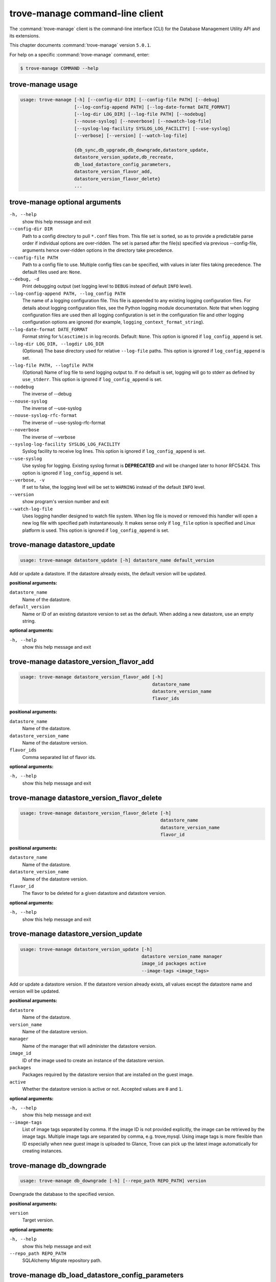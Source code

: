 .. This file is manually generated, unlike many of the other chapters.

================================
trove-manage command-line client
================================

The :command:`trove-manage` client is the command-line interface (CLI)
for the Database Management Utility API and its extensions.

This chapter documents :command:`trove-manage` version ``5.0.1``.

For help on a specific :command:`trove-manage` command, enter:

.. code-block:: console

   $ trove-manage COMMAND --help

.. _trove-manage_command_usage:

trove-manage usage
~~~~~~~~~~~~~~~~~~

.. code-block:: console

   usage: trove-manage [-h] [--config-dir DIR] [--config-file PATH] [--debug]
                       [--log-config-append PATH] [--log-date-format DATE_FORMAT]
                       [--log-dir LOG_DIR] [--log-file PATH] [--nodebug]
                       [--nouse-syslog] [--noverbose] [--nowatch-log-file]
                       [--syslog-log-facility SYSLOG_LOG_FACILITY] [--use-syslog]
                       [--verbose] [--version] [--watch-log-file]

                       {db_sync,db_upgrade,db_downgrade,datastore_update,
                       datastore_version_update,db_recreate,
                       db_load_datastore_config_parameters,
                       datastore_version_flavor_add,
                       datastore_version_flavor_delete}
                       ...

.. _trove-manage_command_options:

trove-manage optional arguments
~~~~~~~~~~~~~~~~~~~~~~~~~~~~~~~

``-h, --help``
  show this help message and exit

``--config-dir DIR``
  Path to a config directory to pull ``*.conf`` files from.
  This file set is sorted, so as to provide a predictable parse order
  if individual options are over-ridden. The set is parsed after
  the file(s) specified via previous --config-file,
  arguments hence over-ridden options in the directory take precedence.

``--config-file PATH``
  Path to a config file to use. Multiple config files can be specified,
  with values in later files taking precedence.
  The default files used are: ``None``.

``--debug, -d``
  Print debugging output (set logging level to ``DEBUG``
  instead of default ``INFO`` level).

``--log-config-append PATH, --log_config PATH``
  The name of a logging configuration file.
  This file is appended to any existing logging configuration files.
  For details about logging configuration files, see the Python logging
  module documentation. Note that when logging configuration files are
  used then all logging configuration is set in the configuration file
  and other logging configuration options are ignored (for example,
  ``logging_context_format_string``).

``--log-date-format DATE_FORMAT``
  Format string for ``%(asctime)s`` in log records. Default: ``None``.
  This option is ignored if ``log_config_append`` is set.

``--log-dir LOG_DIR, --logdir LOG_DIR``
  (Optional) The base directory used for relative ``--log-file`` paths.
  This option is ignored if ``log_config_append`` is set.

``--log-file PATH, --logfile PATH``
  (Optional) Name of log file to send logging output to. If no default
  is set, logging will go to stderr as defined by ``use_stderr``.
  This option is ignored if ``log_config_append`` is set.

``--nodebug``
  The inverse of --debug

``--nouse-syslog``
  The inverse of --use-syslog

``--nouse-syslog-rfc-format``
  The inverse of --use-syslog-rfc-format

``--noverbose``
  The inverse of --verbose

``--syslog-log-facility SYSLOG_LOG_FACILITY``
  Syslog facility to receive log lines.
  This option is ignored if ``log_config_append`` is set.

``--use-syslog``
  Use syslog for logging. Existing syslog format is
  **DEPRECATED** and will be changed later to honor RFC5424.
  This option is ignored if ``log_config_append`` is set.

``--verbose, -v``
  If set to false, the logging level will be set to ``WARNING``
  instead of the default ``INFO`` level.

``--version``
  show program's version number and exit

``--watch-log-file``
  Uses logging handler designed to watch file system.
  When log file is moved or removed this handler will open a new log
  file with specified path instantaneously. It makes sense only if
  ``log_file`` option is specified and Linux platform is used.
  This option is ignored if ``log_config_append`` is set.

trove-manage datastore_update
~~~~~~~~~~~~~~~~~~~~~~~~~~~~~

.. code-block:: console

   usage: trove-manage datastore_update [-h] datastore_name default_version

Add or update a datastore.
If the datastore already exists, the default version will be updated.

**positional arguments:**

``datastore_name``
  Name of the datastore.

``default_version``
  Name or ID of an existing datastore version to set as the default.
  When adding a new datastore, use an empty string.

**optional arguments:**

``-h, --help``
  show this help message and exit

trove-manage datastore_version_flavor_add
~~~~~~~~~~~~~~~~~~~~~~~~~~~~~~~~~~~~~~~~~

.. code-block:: console

   usage: trove-manage datastore_version_flavor_add [-h]
                                                    datastore_name
                                                    datastore_version_name
                                                    flavor_ids

**positional arguments:**

``datastore_name``
  Name of the datastore.

``datastore_version_name``
  Name of the datastore version.

``flavor_ids``
  Comma separated list of flavor ids.

**optional arguments:**

``-h, --help``
  show this help message and exit

trove-manage datastore_version_flavor_delete
~~~~~~~~~~~~~~~~~~~~~~~~~~~~~~~~~~~~~~~~~~~~

.. code-block:: console

   usage: trove-manage datastore_version_flavor_delete [-h]
                                                       datastore_name
                                                       datastore_version_name
                                                       flavor_id

**positional arguments:**

``datastore_name``
  Name of the datastore.

``datastore_version_name``
  Name of the datastore version.

``flavor_id``
  The flavor to be deleted for a given datastore and datastore version.

**optional arguments:**

``-h, --help``
        show this help message and exit

trove-manage datastore_version_update
~~~~~~~~~~~~~~~~~~~~~~~~~~~~~~~~~~~~~

.. code-block:: console

   usage: trove-manage datastore_version_update [-h]
                                                datastore version_name manager
                                                image_id packages active
                                                --image-tags <image_tags>

Add or update a datastore version. If the datastore version already exists,
all values except the datastore name and version will be updated.

**positional arguments:**

``datastore``
  Name of the datastore.

``version_name``
  Name of the datastore version.

``manager``
  Name of the manager that will administer the datastore version.

``image_id``
  ID of the image used to create an instance of the datastore version.

``packages``
  Packages required by the datastore version that are installed on
  the guest image.

``active``
  Whether the datastore version is active or not.
  Accepted values are ``0`` and ``1``.

**optional arguments:**

``-h, --help``
  show this help message and exit

``--image-tags``
  List of image tags separated by comma. If the image ID is not provided
  explicitly, the image can be retrieved by the image tags. Multiple image tags
  are separated by comma, e.g. trove,mysql. Using image tags is more flexible
  than ID especially when new guest image is uploaded to Glance, Trove can pick
  up the latest image automatically for creating instances.

trove-manage db_downgrade
~~~~~~~~~~~~~~~~~~~~~~~~~

.. code-block:: console

   usage: trove-manage db_downgrade [-h] [--repo_path REPO_PATH] version

Downgrade the database to the specified version.

**positional arguments:**

``version``
  Target version.

**optional arguments:**

``-h, --help``
  show this help message and exit

``--repo_path REPO_PATH``
  SQLAlchemy Migrate repository path.

trove-manage db_load_datastore_config_parameters
~~~~~~~~~~~~~~~~~~~~~~~~~~~~~~~~~~~~~~~~~~~~~~~~

.. code-block:: console

   usage: trove-manage db_load_datastore_config_parameters [-h]
                                                           datastore
                                                           datastore_version
                                                           config_file_location

Loads configuration group parameter validation rules for a datastore version
into the database.

**positional arguments:**

``datastore``
  Name of the datastore.

``datastore_version``
  Name of the datastore version.

``config_file_location``
  Fully qualified file path to the configuration group
  parameter validation rules.

**optional arguments:**

``-h, --help``
  show this help message and exit

trove-manage db_recreate
~~~~~~~~~~~~~~~~~~~~~~~~
.. caution::

   Running this command will drop the database and recreate it. It means all
   data in the database will be lost. Becareful when running this command.

.. code-block:: console

   usage: trove-manage db_recreate [-h] [--repo_path REPO_PATH]

Drop the database and recreate it.

**optional arguments:**

``-h, --help``
  show this help message and exit

``--repo_path REPO_PATH``
  SQLAlchemy Migrate repository path.

trove-manage db_sync
~~~~~~~~~~~~~~~~~~~~

.. code-block:: console

   usage: trove-manage db_sync [-h] [--repo_path REPO_PATH]

Populate the database structure

**optional arguments:**

``-h, --help``
  show this help message and exit

``--repo_path REPO_PATH``
  SQLAlchemy Migrate repository path.

trove-manage db_upgrade
~~~~~~~~~~~~~~~~~~~~~~~

.. code-block:: console

   usage: trove-manage db_upgrade [-h] [--version VERSION]
                                  [--repo_path REPO_PATH]

Upgrade the database to the specified version.

**optional arguments:**

``-h, --help``
  show this help message and exit

``--version VERSION``
  Target version. Defaults to the latest version.

``--repo_path REPO_PATH``
  SQLAlchemy Migrate repository path.

